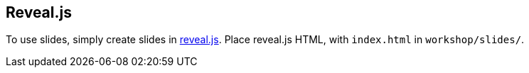 == Reveal.js

To use slides, simply create slides in https://revealjs.com[reveal.js].
Place reveal.js HTML, with `index.html` in `workshop/slides/`.
